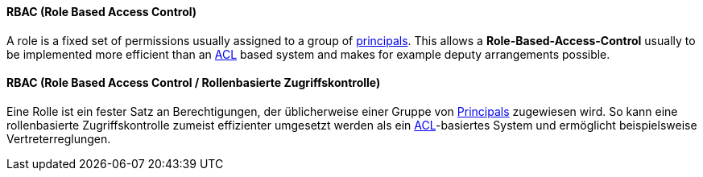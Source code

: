 [#term-rbac]

// tag::EN[]
==== RBAC (Role Based Access Control)

A role is a fixed set of permissions usually assigned to a group of
<<term-principal,principals>>. This allows a
**Role-Based-Access-Control** usually to be implemented more
efficient than an <<term-acl,ACL>> based system and makes for example deputy
arrangements possible.




// end::EN[]

// tag::DE[]
==== RBAC (Role Based Access Control / Rollenbasierte Zugriffskontrolle)

Eine Rolle ist ein fester Satz an Berechtigungen, der üblicherweise
einer Gruppe von <<term-principal,Principals>> zugewiesen wird. So kann
eine rollenbasierte Zugriffskontrolle zumeist effizienter
umgesetzt werden als ein <<term-acl,ACL>>-basiertes System und
ermöglicht beispielsweise Vertreterreglungen.




// end::DE[] 